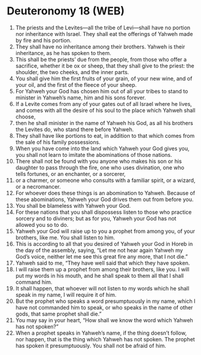 * Deuteronomy 18 (WEB)
:PROPERTIES:
:ID: WEB/05-DEU18
:END:

1. The priests and the Levites—all the tribe of Levi—shall have no portion nor inheritance with Israel. They shall eat the offerings of Yahweh made by fire and his portion.
2. They shall have no inheritance among their brothers. Yahweh is their inheritance, as he has spoken to them.
3. This shall be the priests’ due from the people, from those who offer a sacrifice, whether it be ox or sheep, that they shall give to the priest: the shoulder, the two cheeks, and the inner parts.
4. You shall give him the first fruits of your grain, of your new wine, and of your oil, and the first of the fleece of your sheep.
5. For Yahweh your God has chosen him out of all your tribes to stand to minister in Yahweh’s name, him and his sons forever.
6. If a Levite comes from any of your gates out of all Israel where he lives, and comes with all the desire of his soul to the place which Yahweh shall choose,
7. then he shall minister in the name of Yahweh his God, as all his brothers the Levites do, who stand there before Yahweh.
8. They shall have like portions to eat, in addition to that which comes from the sale of his family possessions.
9. When you have come into the land which Yahweh your God gives you, you shall not learn to imitate the abominations of those nations.
10. There shall not be found with you anyone who makes his son or his daughter to pass through the fire, one who uses divination, one who tells fortunes, or an enchanter, or a sorcerer,
11. or a charmer, or someone who consults with a familiar spirit, or a wizard, or a necromancer.
12. For whoever does these things is an abomination to Yahweh. Because of these abominations, Yahweh your God drives them out from before you.
13. You shall be blameless with Yahweh your God.
14. For these nations that you shall dispossess listen to those who practice sorcery and to diviners; but as for you, Yahweh your God has not allowed you so to do.
15. Yahweh your God will raise up to you a prophet from among you, of your brothers, like me. You shall listen to him.
16. This is according to all that you desired of Yahweh your God in Horeb in the day of the assembly, saying, “Let me not hear again Yahweh my God’s voice, neither let me see this great fire any more, that I not die.”
17. Yahweh said to me, “They have well said that which they have spoken.
18. I will raise them up a prophet from among their brothers, like you. I will put my words in his mouth, and he shall speak to them all that I shall command him.
19. It shall happen, that whoever will not listen to my words which he shall speak in my name, I will require it of him.
20. But the prophet who speaks a word presumptuously in my name, which I have not commanded him to speak, or who speaks in the name of other gods, that same prophet shall die.”
21. You may say in your heart, “How shall we know the word which Yahweh has not spoken?”
22. When a prophet speaks in Yahweh’s name, if the thing doesn’t follow, nor happen, that is the thing which Yahweh has not spoken. The prophet has spoken it presumptuously. You shall not be afraid of him.
